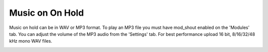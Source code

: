 ################
Music on On Hold
################



Music on hold can be in WAV or MP3 format. To play an MP3 file you must have mod_shout enabled on the 'Modules' tab. You can adjust the volume of the MP3 audio from the 'Settings' tab. For best performance upload 16 bit, 8/16/32/48 kHz mono WAV files.



.. image:: ../_static/images/fusionpbx_moh.jpg
        :scale: 85%



